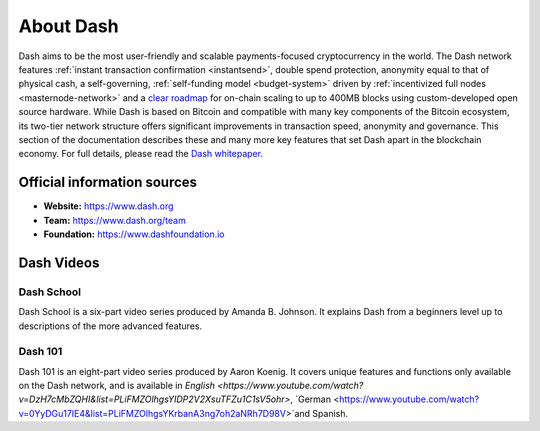 .. _about:

==================
About Dash
==================

Dash aims to be the most user-friendly and scalable payments-focused
cryptocurrency in the world. The Dash network features :ref:`instant
transaction confirmation <instantsend>`, double spend protection, 
anonymity equal to that of physical cash, a self-governing,
:ref:`self-funding model <budget-system>` driven by 
:ref:`incentivized full nodes <masternode-network>` and a `clear roadmap 
<https://github.com/dashpay/dash-roadmap>`__ for on-chain scaling to 
up to 400MB blocks using custom-developed open source hardware. 
While Dash is based on Bitcoin and compatible with many key
components of the Bitcoin ecosystem, its two-tier network structure
offers significant improvements in transaction speed, anonymity and
governance. This section of the documentation describes these and many
more key features that set Dash apart in the blockchain economy. For
full details, please read the `Dash whitepaper 
<https://github.com/dashpay/dash/wiki/Whitepaper>`__.

Official information sources
----------------------------

- **Website:** `https://www.dash.org <https://www.dash.org/>`__
- **Team:** `https://www.dash.org/team <https://www.dash.org/team/>`__
- **Foundation:** https://www.dashfoundation.io

Dash Videos
------------------

Dash School
~~~~~~~~~~~

Dash School is a six-part video series produced by Amanda B. Johnson. 
It explains Dash from a beginners level up to descriptions of the more 
advanced features.

.. raw:: html

    <div style="position: relative; padding-bottom: 56.25%; height: 0; overflow: hidden; max-width: 100%; height: auto;">
        <iframe src="https://www.youtube.com/embed/?listType=playlist&list=PLiFMZOlhgsYKKOUOVjQjESCXfR1cCYCod" frameborder="0" allowfullscreen style="position: absolute; top: 0; left: 0; width: 100%; height: 100%;">
    </div>


Dash 101
~~~~~~~~

Dash 101 is an eight-part video series produced by Aaron Koenig. It 
covers unique features and functions only available on the Dash network,
and is available in `English <https://www.youtube.com/watch?v=DzH7cMbZQHI&list=PLiFMZOlhgsYIDP2V2XsuTFZu1C1sV5ohr>`, `German 
<https://www.youtube.com/watch?v=0YyDGu17IE4&list=PLiFMZOlhgsYKrbanA3ng7oh2aNRh7D98V>`and Spanish. 

.. raw:: html

    <div style="position: relative; padding-bottom: 56.25%; height: 0; overflow: hidden; max-width: 100%; height: auto;">
        <iframe src="https://www.youtube.com/embed/?listType=playlist&list=PLiFMZOlhgsYIDP2V2XsuTFZu1C1sV5ohr" frameborder="0" allowfullscreen style="position: absolute; top: 0; left: 0; width: 100%; height: 100%;">
    </div>
